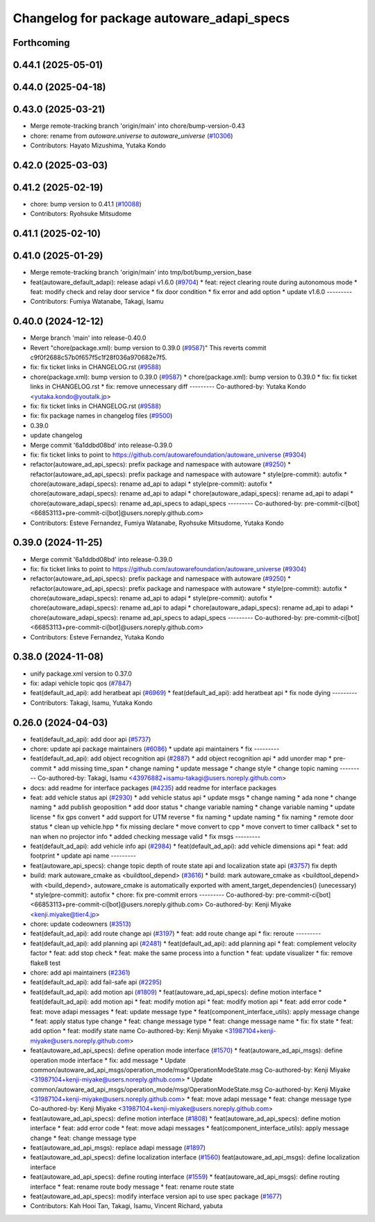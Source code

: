 ^^^^^^^^^^^^^^^^^^^^^^^^^^^^^^^^^^^^^^^^^^
Changelog for package autoware_adapi_specs
^^^^^^^^^^^^^^^^^^^^^^^^^^^^^^^^^^^^^^^^^^

Forthcoming
-----------

0.44.1 (2025-05-01)
-------------------

0.44.0 (2025-04-18)
-------------------

0.43.0 (2025-03-21)
-------------------
* Merge remote-tracking branch 'origin/main' into chore/bump-version-0.43
* chore: rename from `autoware.universe` to `autoware_universe` (`#10306 <https://github.com/autowarefoundation/autoware_universe/issues/10306>`_)
* Contributors: Hayato Mizushima, Yutaka Kondo

0.42.0 (2025-03-03)
-------------------

0.41.2 (2025-02-19)
-------------------
* chore: bump version to 0.41.1 (`#10088 <https://github.com/autowarefoundation/autoware_universe/issues/10088>`_)
* Contributors: Ryohsuke Mitsudome

0.41.1 (2025-02-10)
-------------------

0.41.0 (2025-01-29)
-------------------
* Merge remote-tracking branch 'origin/main' into tmp/bot/bump_version_base
* feat(autoware_default_adapi): release adapi v1.6.0 (`#9704 <https://github.com/autowarefoundation/autoware_universe/issues/9704>`_)
  * feat: reject clearing route during autonomous mode
  * feat: modify check and relay door service
  * fix door condition
  * fix error and add option
  * update v1.6.0
  ---------
* Contributors: Fumiya Watanabe, Takagi, Isamu

0.40.0 (2024-12-12)
-------------------
* Merge branch 'main' into release-0.40.0
* Revert "chore(package.xml): bump version to 0.39.0 (`#9587 <https://github.com/autowarefoundation/autoware_universe/issues/9587>`_)"
  This reverts commit c9f0f2688c57b0f657f5c1f28f036a970682e7f5.
* fix: fix ticket links in CHANGELOG.rst (`#9588 <https://github.com/autowarefoundation/autoware_universe/issues/9588>`_)
* chore(package.xml): bump version to 0.39.0 (`#9587 <https://github.com/autowarefoundation/autoware_universe/issues/9587>`_)
  * chore(package.xml): bump version to 0.39.0
  * fix: fix ticket links in CHANGELOG.rst
  * fix: remove unnecessary diff
  ---------
  Co-authored-by: Yutaka Kondo <yutaka.kondo@youtalk.jp>
* fix: fix ticket links in CHANGELOG.rst (`#9588 <https://github.com/autowarefoundation/autoware_universe/issues/9588>`_)
* fix: fix package names in changelog files (`#9500 <https://github.com/autowarefoundation/autoware_universe/issues/9500>`_)
* 0.39.0
* update changelog
* Merge commit '6a1ddbd08bd' into release-0.39.0
* fix: fix ticket links to point to https://github.com/autowarefoundation/autoware_universe (`#9304 <https://github.com/autowarefoundation/autoware_universe/issues/9304>`_)
* refactor(autoware_ad_api_specs): prefix package and namespace with autoware (`#9250 <https://github.com/autowarefoundation/autoware_universe/issues/9250>`_)
  * refactor(autoware_ad_api_specs): prefix package and namespace with autoware
  * style(pre-commit): autofix
  * chore(autoware_adapi_specs): rename ad_api to adapi
  * style(pre-commit): autofix
  * chore(autoware_adapi_specs): rename ad_api to adapi
  * chore(autoware_adapi_specs): rename ad_api to adapi
  * chore(autoware_adapi_specs): rename ad_api_specs to adapi_specs
  ---------
  Co-authored-by: pre-commit-ci[bot] <66853113+pre-commit-ci[bot]@users.noreply.github.com>
* Contributors: Esteve Fernandez, Fumiya Watanabe, Ryohsuke Mitsudome, Yutaka Kondo

0.39.0 (2024-11-25)
-------------------
* Merge commit '6a1ddbd08bd' into release-0.39.0
* fix: fix ticket links to point to https://github.com/autowarefoundation/autoware_universe (`#9304 <https://github.com/autowarefoundation/autoware_universe/issues/9304>`_)
* refactor(autoware_ad_api_specs): prefix package and namespace with autoware (`#9250 <https://github.com/autowarefoundation/autoware_universe/issues/9250>`_)
  * refactor(autoware_ad_api_specs): prefix package and namespace with autoware
  * style(pre-commit): autofix
  * chore(autoware_adapi_specs): rename ad_api to adapi
  * style(pre-commit): autofix
  * chore(autoware_adapi_specs): rename ad_api to adapi
  * chore(autoware_adapi_specs): rename ad_api to adapi
  * chore(autoware_adapi_specs): rename ad_api_specs to adapi_specs
  ---------
  Co-authored-by: pre-commit-ci[bot] <66853113+pre-commit-ci[bot]@users.noreply.github.com>
* Contributors: Esteve Fernandez, Yutaka Kondo

0.38.0 (2024-11-08)
-------------------
* unify package.xml version to 0.37.0
* fix: adapi vehicle topic qos (`#7847 <https://github.com/autowarefoundation/autoware_universe/issues/7847>`_)
* feat(default_ad_api): add heratbeat api (`#6969 <https://github.com/autowarefoundation/autoware_universe/issues/6969>`_)
  * feat(default_ad_api): add heratbeat api
  * fix node dying
  ---------
* Contributors: Takagi, Isamu, Yutaka Kondo

0.26.0 (2024-04-03)
-------------------
* feat(default_ad_api): add door api (`#5737 <https://github.com/autowarefoundation/autoware_universe/issues/5737>`_)
* chore: update api package maintainers (`#6086 <https://github.com/autowarefoundation/autoware_universe/issues/6086>`_)
  * update api maintainers
  * fix
  ---------
* feat(default_ad_api): add object recognition api (`#2887 <https://github.com/autowarefoundation/autoware_universe/issues/2887>`_)
  * add object recognition api
  * add unorder map
  * pre-commit
  * add missing time_span
  * change naming
  * update message
  * change style
  * change topic naming
  ---------
  Co-authored-by: Takagi, Isamu <43976882+isamu-takagi@users.noreply.github.com>
* docs: add readme for interface packages (`#4235 <https://github.com/autowarefoundation/autoware_universe/issues/4235>`_)
  add readme for interface packages
* feat: add vehicle status api (`#2930 <https://github.com/autowarefoundation/autoware_universe/issues/2930>`_)
  * add vehicle status api
  * update msgs
  * change naming
  * ada none
  * change naming
  * add publish geoposition
  * add door status
  * change variable naming
  * change variable naming
  * update license
  * fix gps convert
  * add support for UTM reverse
  * fix naming
  * update naming
  * fix naming
  * remote door status
  * clean up vehicle.hpp
  * fix missing declare
  * move convert to cpp
  * move convert to timer callback
  * set to nan when no projector info
  * added checking message valid
  * fix msgs
  ---------
* feat(default_ad_api): add vehicle info api (`#2984 <https://github.com/autowarefoundation/autoware_universe/issues/2984>`_)
  * feat(default_ad_api): add vehicle dimensions api
  * feat: add footprint
  * update api name
  ---------
* feat(autoware_api_specs): change topic depth of route state api and localization state api (`#3757 <https://github.com/autowarefoundation/autoware_universe/issues/3757>`_)
  fix depth
* build: mark autoware_cmake as <buildtool_depend> (`#3616 <https://github.com/autowarefoundation/autoware_universe/issues/3616>`_)
  * build: mark autoware_cmake as <buildtool_depend>
  with <build_depend>, autoware_cmake is automatically exported with ament_target_dependencies() (unecessary)
  * style(pre-commit): autofix
  * chore: fix pre-commit errors
  ---------
  Co-authored-by: pre-commit-ci[bot] <66853113+pre-commit-ci[bot]@users.noreply.github.com>
  Co-authored-by: Kenji Miyake <kenji.miyake@tier4.jp>
* chore: update codeowners (`#3513 <https://github.com/autowarefoundation/autoware_universe/issues/3513>`_)
* feat(default_ad_api): add route change api (`#3197 <https://github.com/autowarefoundation/autoware_universe/issues/3197>`_)
  * feat: add route change api
  * fix: reroute
  ---------
* feat(default_ad_api): add planning api (`#2481 <https://github.com/autowarefoundation/autoware_universe/issues/2481>`_)
  * feat(default_ad_api): add planning api
  * feat: complement velocity factor
  * feat: add stop check
  * feat: make the same process into a function
  * feat: update visualizer
  * fix: remove flake8 test
* chore: add api maintainers (`#2361 <https://github.com/autowarefoundation/autoware_universe/issues/2361>`_)
* feat(default_ad_api): add fail-safe api (`#2295 <https://github.com/autowarefoundation/autoware_universe/issues/2295>`_)
* feat(default_ad_api): add motion api  (`#1809 <https://github.com/autowarefoundation/autoware_universe/issues/1809>`_)
  * feat(autoware_ad_api_specs): define motion interface
  * feat(default_ad_api): add motion api
  * feat: modify motion api
  * feat: modify motion api
  * feat: add error code
  * feat: move adapi messages
  * feat: update message type
  * feat(component_interface_utils): apply message change
  * feat: apply status type change
  * feat: change message type
  * feat: change message name
  * fix: fix state
  * feat: add option
  * feat: modify state name
  Co-authored-by: Kenji Miyake <31987104+kenji-miyake@users.noreply.github.com>
* feat(autoware_ad_api_specs): define operation mode interface (`#1570 <https://github.com/autowarefoundation/autoware_universe/issues/1570>`_)
  * feat(autoware_ad_api_msgs): define operation mode interface
  * fix: add message
  * Update common/autoware_ad_api_msgs/operation_mode/msg/OperationModeState.msg
  Co-authored-by: Kenji Miyake <31987104+kenji-miyake@users.noreply.github.com>
  * Update common/autoware_ad_api_msgs/operation_mode/msg/OperationModeState.msg
  Co-authored-by: Kenji Miyake <31987104+kenji-miyake@users.noreply.github.com>
  * feat: move adapi message
  * feat: change message type
  Co-authored-by: Kenji Miyake <31987104+kenji-miyake@users.noreply.github.com>
* feat(autoware_ad_api_specs): define motion interface (`#1808 <https://github.com/autowarefoundation/autoware_universe/issues/1808>`_)
  * feat(autoware_ad_api_specs): define motion interface
  * feat: add error code
  * feat: move adapi messages
  * feat(component_interface_utils): apply message change
  * feat: change message type
* feat(autoware_ad_api_msgs): replace adapi message (`#1897 <https://github.com/autowarefoundation/autoware_universe/issues/1897>`_)
* feat(autoware_ad_api_specs): define localization interface (`#1560 <https://github.com/autowarefoundation/autoware_universe/issues/1560>`_)
  feat(autoware_ad_api_msgs): define localization interface
* feat(autoware_ad_api_specs): define routing interface (`#1559 <https://github.com/autowarefoundation/autoware_universe/issues/1559>`_)
  * feat(autoware_ad_api_msgs): define routing interface
  * feat: rename route body message
  * feat: rename route state
* feat(autoware_ad_api_specs): modify interface version api to use spec package  (`#1677 <https://github.com/autowarefoundation/autoware_universe/issues/1677>`_)
* Contributors: Kah Hooi Tan, Takagi, Isamu, Vincent Richard, yabuta
